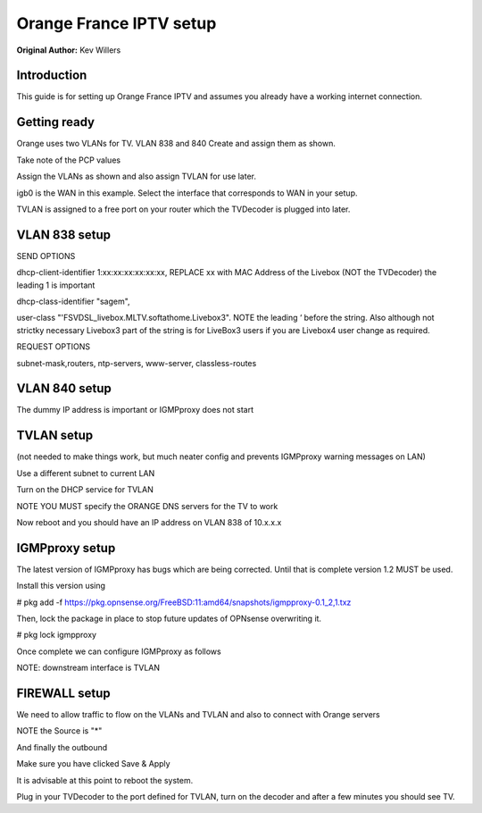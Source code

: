 **Orange France IPTV setup**
============================

**Original Author:** Kev Willers

**Introduction**
-----------------
This guide is for setting up Orange France IPTV and assumes you already have a working internet connection.


**Getting ready**
-----------------

Orange uses two VLANs for TV. VLAN 838 and 840 
Create and assign them as shown.

.. image:: images/tv_image01.png
	:scale: 100%

Take note of the PCP values

Assign the VLANs as shown and also assign TVLAN for use later. 

.. image:: images/tv_image02.png
	:scale: 100% 

igb0 is the WAN in this example. Select the interface that corresponds to WAN in your setup.

TVLAN is assigned to a free port on your router which the TVDecoder is plugged into later.


**VLAN 838 setup**
------------------

.. image:: images/tv_image03.png
	:scale: 100% 

.. image:: images/tv_image04.png
	:scale: 100%

SEND OPTIONS

dhcp-client-identifier 1:xx:xx:xx:xx:xx:xx,      
REPLACE xx with MAC Address of the Livebox (NOT the TVDecoder) the leading 1 is important

dhcp-class-identifier "sagem",

user-class "'FSVDSL_livebox.MLTV.softathome.Livebox3".   
NOTE the leading ‘  before the string. Also although not strictky necessary Livebox3 part of the string is for LiveBox3 users if you are Livebox4 user change as required.


REQUEST OPTIONS

subnet-mask,routers, ntp-servers, www-server, classless-routes


**VLAN 840 setup**
------------------

.. image:: images/tv_image05.png
	:scale: 100%

.. image:: images/tv_image06.png
	:scale: 100%

The dummy IP address is important or IGMPproxy does not start 


**TVLAN setup**
---------------

(not needed to make things work, but much neater config and prevents IGMPproxy warning messages on LAN)


.. image:: images/tv_image07.png
	:scale: 100% 


.. image:: images/tv_image08.png
	:scale: 100% 


Use a different subnet to current LAN 

Turn on the DHCP service for TVLAN

NOTE YOU MUST specify the ORANGE DNS servers for the TV to work 

.. image:: images/tv_image09.png
	:scale: 100% 

Now reboot and you should have an IP address on VLAN 838 of 10.x.x.x


**IGMPproxy setup**
-------------------

The latest version of IGMPproxy has bugs which are being corrected.
Until that is complete version 1.2 MUST be used.

Install this version using  

# pkg add -f https://pkg.opnsense.org/FreeBSD:11:amd64/snapshots/igmpproxy-0.1_2,1.txz

Then, lock the package in place to stop future updates of OPNsense overwriting it. 

# pkg lock igmpproxy

Once complete we can configure IGMPproxy as follows 

.. image:: images/tv_image10.png
	:scale: 100% 

.. image:: images/tv_image11.png
	:scale: 100% 


NOTE: downstream interface is TVLAN

.. image:: images/tv_image12.png
	:scale: 100% 


**FIREWALL setup**
------------------

We need to allow traffic to flow on the VLANs and TVLAN and also to connect with Orange servers

.. image:: images/tv_image13.png
	:scale: 100% 

.. image:: images/tv_image14.png
	:scale: 100% 

NOTE the Source is "*"

.. image:: images/tv_image15.png
	:scale: 100% 

And finally the outbound

.. image:: images/tv_image16.png
	:scale: 100% 

Make sure you have clicked Save & Apply 
 
It is advisable at this point to reboot the system.

Plug in your TVDecoder to the port defined for TVLAN, turn on the decoder and after a few minutes you should see TV.